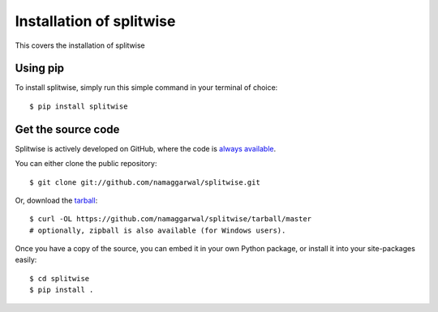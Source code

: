 .. _install:

Installation of splitwise
=========================

This covers the installation of splitwise

Using pip
---------

To install splitwise, simply run this simple command in your terminal of choice::

        $ pip install splitwise

Get the source code
-------------------

Splitwise is actively developed on GitHub, where the code is
`always available <https://github.com/namaggarwal/splitwise>`_.

You can either clone the public repository::

    $ git clone git://github.com/namaggarwal/splitwise.git

Or, download the `tarball <https://github.com/namaggarwal/splitwise/tarball/master>`_::

    $ curl -OL https://github.com/namaggarwal/splitwise/tarball/master
    # optionally, zipball is also available (for Windows users).

Once you have a copy of the source, you can embed it in your own Python
package, or install it into your site-packages easily::

    $ cd splitwise
    $ pip install .
